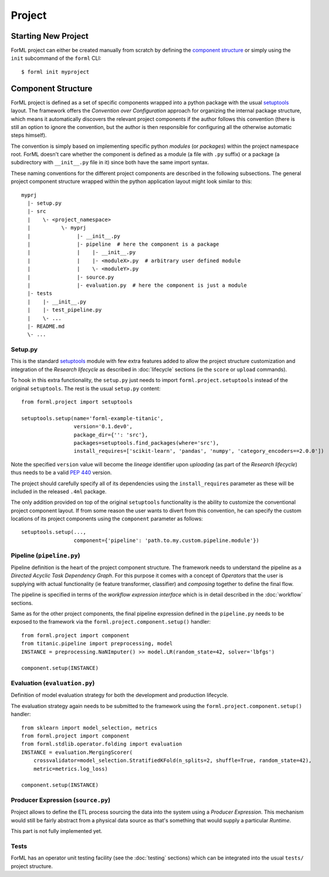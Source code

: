 Project
=======

Starting New Project
--------------------
ForML project can either be created manually from scratch by defining the `component structure`_ or simply using the
``init`` subcommand of the ``forml`` CLI::

    $ forml init myproject


Component Structure
-------------------

ForML project is defined as a set of specific components wrapped into a python package with the usual
`setuptools <https://setuptools.readthedocs.io/en/latest/setuptools.html>`_ layout. The framework offers the
*Convention over Configuration* approach for organizing the internal package structure, which means it automatically
discovers the relevant project components if the author follows this convention (there is still an option to ignore the
convention, but the author is then responsible for configuring all the otherwise automatic steps himself).

The convention is simply based on implementing specific python *modules* (or *packages*) within the project
namespace root. ForML doesn't care whether the component is defined as a module (a file with ``.py`` suffix) or
a package (a subdirectory with ``__init__.py`` file in it) since both have the same import syntax.

These naming conventions for the different project components are described in the following subsections. The general
project component structure wrapped within the python application layout might look similar to this::

    myprj
      |- setup.py
      |- src
      |    \- <project_namespace>
      |          \- myprj
      |               |- __init__.py
      |               |- pipeline  # here the component is a package
      |               |    |- __init__.py
      |               |    |- <moduleX>.py  # arbitrary user defined module
      |               |    \- <moduleY>.py
      |               |- source.py
      |               |- evaluation.py  # here the component is just a module
      |- tests
      |    |- __init__.py
      |    |- test_pipeline.py
      |    \- ...
      |- README.md
      \- ...


Setup.py
''''''''

This is the standard `setuptools <https://setuptools.readthedocs.io/en/latest/setuptools.html>`_ module with few extra
features added to allow the project structure customization and integration of the *Research lifecycle* as described in
:doc:`lifecycle` sections (ie the ``score`` or ``upload`` commands).

To hook in this extra functionality, the ``setup.py`` just needs to import ``forml.project.setuptools`` instead of the
original ``setuptools``. The rest is the usual ``setup.py`` content::

    from forml.project import setuptools

    setuptools.setup(name='forml-example-titanic',
                     version='0.1.dev0',
                     package_dir={'': 'src'},
                     packages=setuptools.find_packages(where='src'),
                     install_requires=['scikit-learn', 'pandas', 'numpy', 'category_encoders==2.0.0'])

Note the specified ``version`` value will become the *lineage* identifier upon *uploading* (as part of the *Research
lifecycle*) thus needs to be a valid `PEP 440 <https://www.python.org/dev/peps/pep-0440/>`_ version.

The project should carefully specify all of its dependencies using the ``install_requires`` parameter as these will be
included in the released ``.4ml`` package.

The only addition provided on top of the original ``setuptools`` functionality is the ability to customize the
conventional project component layout. If from some reason the user wants to divert from this convention, he can specify
the custom locations of its project components using the ``component`` parameter as follows::

    setuptools.setup(...,
                     component={'pipeline': 'path.to.my.custom.pipeline.module'})


Pipeline (``pipeline.py``)
''''''''''''''''''''''''''

Pipeline definition is the heart of the project component structure. The framework needs to understand the
pipeline as a *Directed Acyclic Task Dependency Graph*. For this purpose it comes with a concept of *Operators* that
the user is supplying with actual functionality (ie feature transformer, classifier) and *composing* together to
define the final flow.

The pipeline is specified in terms of the *workflow expression interface* which is in detail described in the
:doc:`workflow` sections.

Same as for the other project components, the final pipeline expression defined in the ``pipeline.py`` needs to be
exposed to the framework via the ``forml.project.component.setup()`` handler::

    from forml.project import component
    from titanic.pipeline import preprocessing, model
    INSTANCE = preprocessing.NaNImputer() >> model.LR(random_state=42, solver='lbfgs')

    component.setup(INSTANCE)


Evaluation (``evaluation.py``)
''''''''''''''''''''''''''''''

Definition of model evaluation strategy for both the development and production lifecycle.

The evaluation strategy again needs to be submitted to the framework using the ``forml.project.component.setup()``
handler::

    from sklearn import model_selection, metrics
    from forml.project import component
    from forml.stdlib.operator.folding import evaluation
    INSTANCE = evaluation.MergingScorer(
        crossvalidator=model_selection.StratifiedKFold(n_splits=2, shuffle=True, random_state=42),
        metric=metrics.log_loss)

    component.setup(INSTANCE)


Producer Expression (``source.py``)
'''''''''''''''''''''''''''''''''''

Project allows to define the ETL process sourcing the data into the system using a *Producer Expression*. This mechanism
would still be fairly abstract from a physical data source as that's something that would supply a particular *Runtime*.

This part is not fully implemented yet.

Tests
'''''

ForML has an operator unit testing facility (see the :doc:`testing` sections) which can be integrated into the usual
``tests/`` project structure.
